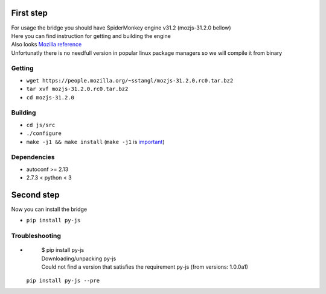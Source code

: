 First step
==========

| For usage the bridge you should have SpiderMonkey engine v31.2 (mozjs-31.2.0 bellow)
| Here you can find instruction for getting and building the engine
| Also looks `Mozilla reference <https://developer.mozilla.org/en-US/docs/Mozilla/Projects/SpiderMonkey/Build_Documentation>`__
| Unfortunatly there is no needfull version in popular linux package managers so we will compile it from binary

Getting
-------

* ``wget https://people.mozilla.org/~sstangl/mozjs-31.2.0.rc0.tar.bz2``
* ``tar xvf mozjs-31.2.0.rc0.tar.bz2``
* ``cd mozjs-31.2.0``

Building
--------
* ``cd js/src``
* ``./configure``
* ``make -j1 && make install``
  (``make -j1`` is `important <https://bugzilla.mozilla.org/show_bug.cgi?id=1006275>`__)

Dependencies
------------
* autoconf >= 2.13
* 2.7.3 < python < 3

Second step
===========
| Now you can install the bridge

* ``pip install py-js``

Troubleshooting
---------------
-

    | $ pip install py-js
    | Downloading/unpacking py-js
    | Could not find a version that satisfies the requirement py-js (from versions: 1.0.0a1)

  ``pip install py-js --pre``

